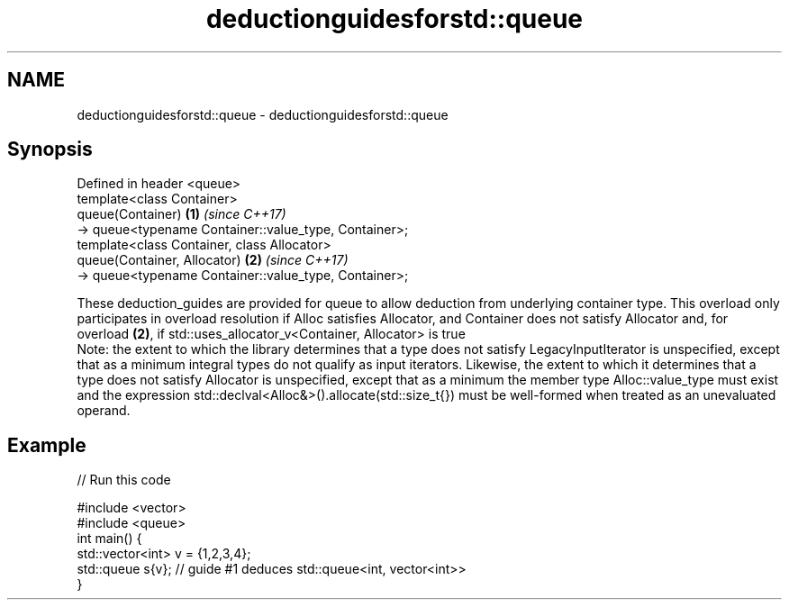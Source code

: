 .TH deductionguidesforstd::queue 3 "2020.03.24" "http://cppreference.com" "C++ Standard Libary"
.SH NAME
deductionguidesforstd::queue \- deductionguidesforstd::queue

.SH Synopsis

  Defined in header <queue>
  template<class Container>
  queue(Container)                                     \fB(1)\fP \fI(since C++17)\fP
  -> queue<typename Container::value_type, Container>;
  template<class Container, class Allocator>
  queue(Container, Allocator)                          \fB(2)\fP \fI(since C++17)\fP
  -> queue<typename Container::value_type, Container>;

  These deduction_guides are provided for queue to allow deduction from underlying container type. This overload only participates in overload resolution if Alloc satisfies Allocator, and Container does not satisfy Allocator and, for overload \fB(2)\fP, if std::uses_allocator_v<Container, Allocator> is true
  Note: the extent to which the library determines that a type does not satisfy LegacyInputIterator is unspecified, except that as a minimum integral types do not qualify as input iterators. Likewise, the extent to which it determines that a type does not satisfy Allocator is unspecified, except that as a minimum the member type Alloc::value_type must exist and the expression std::declval<Alloc&>().allocate(std::size_t{}) must be well-formed when treated as an unevaluated operand.

.SH Example

  
// Run this code

    #include <vector>
    #include <queue>
    int main() {
       std::vector<int> v = {1,2,3,4};
       std::queue s{v};    // guide #1 deduces std::queue<int, vector<int>>
    }





